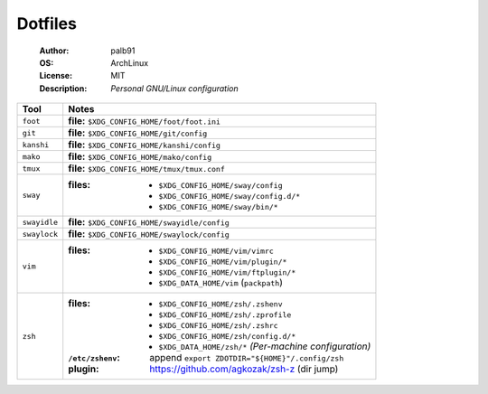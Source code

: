========
Dotfiles
========

   :Author:      palb91
   :OS:          ArchLinux
   :License:     MIT
   :Description: *Personal GNU/Linux configuration*


.. list-table::
   :header-rows: 1

   * - Tool
     - Notes

   * - ``foot``
     - **file:** ``$XDG_CONFIG_HOME/foot/foot.ini``

   * - ``git``
     - **file:** ``$XDG_CONFIG_HOME/git/config``

   * - ``kanshi``
     - **file:** ``$XDG_CONFIG_HOME/kanshi/config``

   * - ``mako``
     - **file:** ``$XDG_CONFIG_HOME/mako/config``

   * - ``tmux``
     - **file:** ``$XDG_CONFIG_HOME/tmux/tmux.conf``

   * - ``sway``
     - :files: - ``$XDG_CONFIG_HOME/sway/config``
               - ``$XDG_CONFIG_HOME/sway/config.d/*``
               - ``$XDG_CONFIG_HOME/sway/bin/*``

   * - ``swayidle``
     - **file:** ``$XDG_CONFIG_HOME/swayidle/config``

   * - ``swaylock``
     - **file:** ``$XDG_CONFIG_HOME/swaylock/config``

   * - ``vim``
     - :files: - ``$XDG_CONFIG_HOME/vim/vimrc``
               - ``$XDG_CONFIG_HOME/vim/plugin/*``
               - ``$XDG_CONFIG_HOME/vim/ftplugin/*``
               - ``$XDG_DATA_HOME/vim`` (``packpath``)

   * - ``zsh``
     - :files:           - ``$XDG_CONFIG_HOME/zsh/.zshenv``
                         - ``$XDG_CONFIG_HOME/zsh/.zprofile``
                         - ``$XDG_CONFIG_HOME/zsh/.zshrc``
                         - ``$XDG_CONFIG_HOME/zsh/config.d/*``
                         - ``$XDG_DATA_HOME/zsh/*`` *(Per-machine configuration)*

       :``/etc/zshenv``: append ``export ZDOTDIR="${HOME}"/.config/zsh``

       :plugin:          https://github.com/agkozak/zsh-z (dir jump)
